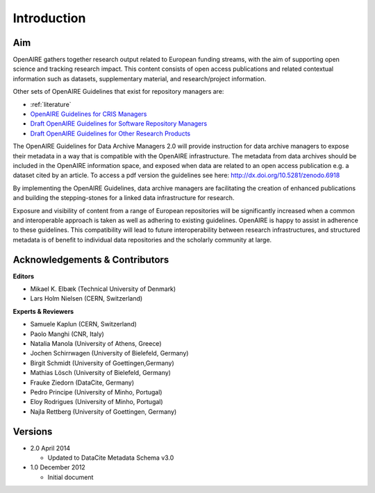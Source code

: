 Introduction
------------

Aim
^^^
OpenAIRE gathers together research output related to European funding streams, with the aim of supporting open science and tracking research impact. This content consists of open access publications and related contextual information such as datasets, supplementary material, and research/project information.

Other sets of OpenAIRE Guidelines that exist for repository managers are:

- :ref:`literature`
- `OpenAIRE Guidelines for CRIS Managers <https://openaire-guidelines-for-cris-managers.readthedocs.io/en/stable/>`_
- `Draft OpenAIRE Guidelines for Software Repository Managers <http://software-guidelines.readthedocs.io/en/latest/>`_
- `Draft OpenAIRE Guidelines for Other Research Products <https://guidelines-other-products.readthedocs.io/en/latest/>`_

The OpenAIRE Guidelines for Data Archive Managers 2.0 will provide instruction for data archive managers to expose their metadata in a way that is compatible with the OpenAIRE infrastructure. The metadata from data archives should be included in the OpenAIRE information space, and exposed when data are related to an open access publication e.g. a dataset cited by an article. To access a pdf version the guidelines see here: http://dx.doi.org/10.5281/zenodo.6918

By implementing the OpenAIRE Guidelines, data archive managers are facilitating the creation of enhanced publications and building the stepping-stones for a linked data infrastructure for research.

Exposure and visibility of content from a range of European repositories will be significantly increased when a common and interoperable approach is taken as well as adhering to existing guidelines. OpenAIRE is happy to assist in adherence to these guidelines. This compatibility will lead to future interoperability between research infrastructures, and structured metadata is of benefit to individual data repositories and the scholarly community at large.

Acknowledgements & Contributors
^^^^^^^^^^^^^^^^^^^^^^^^^^^^^^^

**Editors**

- Mikael K. Elbæk (Technical University of Denmark)
- Lars Holm Nielsen (CERN, Switzerland)

**Experts & Reviewers**

- Samuele Kaplun (CERN, Switzerland)
- Paolo Manghi (CNR, Italy)
- Natalia Manola (University of Athens, Greece)
- Jochen Schirrwagen (University of Bielefeld, Germany)
- Birgit Schmidt (University of Goettingen,Germany)
- Mathias Lösch (University of Bielefeld, Germany)
- Frauke Ziedorn (DataCite, Germany)
- Pedro Principe (University of Minho, Portugal)
- Eloy Rodrigues (University of Minho, Portugal)
- Najla Rettberg (University of Goettingen, Germany)

Versions
^^^^^^^^
* 2.0 April 2014

  * Updated to DataCite Metadata Schema v3.0

* 1.0 December 2012

  * Initial document
